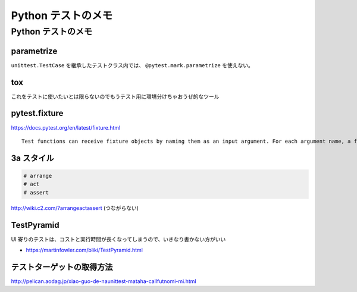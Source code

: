.. article::
   :date: 2018-09-24
   :title: Python テストのメモ
   :category: test
   :tags:
   :canonical_url: /python-test/note/
   :draft: false


=======================
Python テストのメモ
=======================


Python テストのメモ
=======================


parametrize
--------------
``unittest.TestCase`` を継承したテストクラス内では、 ``@pytest.mark.parametrize`` を使えない。


tox
--------------
これをテストに使いたいとは限らないのでもうテスト用に環境分けちゃおうぜ的なツール


pytest.fixture
----------------------------
https://docs.pytest.org/en/latest/fixture.html

::

  Test functions can receive fixture objects by naming them as an input argument. For each argument name, a fixture function with that name provides the fixture object. Fixture functions are registered by marking them with @pytest.fixture.


3a スタイル
----------------------------

.. code-block:: python

  # arrange
  # act
  # assert


http://wiki.c2.com/?arrangeactassert (つながらない)


TestPyramid
--------------
UI 寄りのテストは、コストと実行時間が長くなってしまうので、いきなり書かない方がいい

- https://martinfowler.com/bliki/TestPyramid.html



テストターゲットの取得方法
----------------------------
http://pelican.aodag.jp/xiao-guo-de-naunittest-mataha-callfutnomi-mi.html

